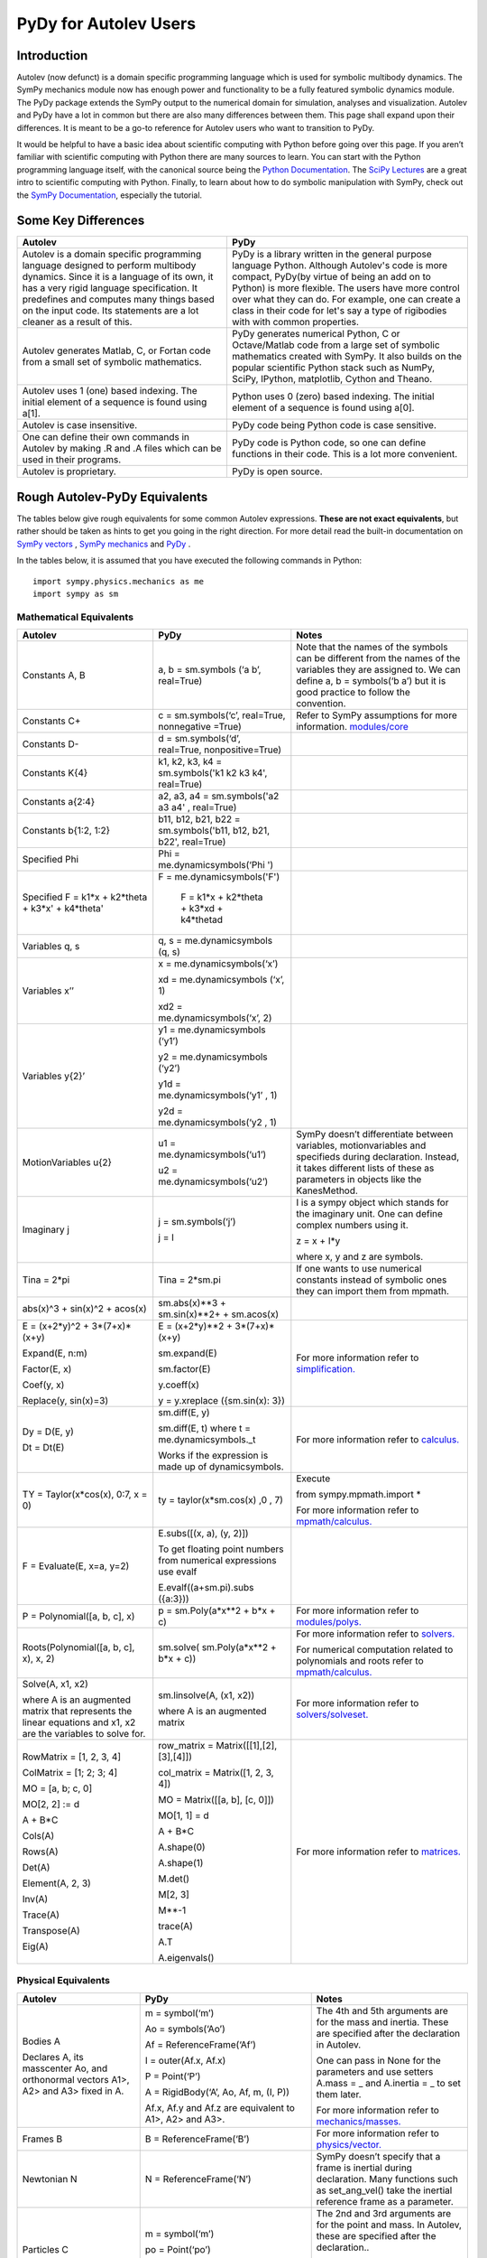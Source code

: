 ﻿PyDy for Autolev Users
==========================

Introduction
----------------

Autolev (now defunct) is a domain specific programming language which is used for
symbolic multibody dynamics. The SymPy mechanics module now has enough
power and functionality to be a fully featured symbolic dynamics module.
The PyDy package extends the SymPy output to the numerical domain for
simulation, analyses and visualization. Autolev and PyDy have a lot in
common but there are also many differences between them. This page shall
expand upon their differences. It is meant to be a go-to reference for
Autolev users who want to transition to PyDy.

It would be helpful to have a basic idea about scientific computing with
Python before going over this page. If you aren’t familiar with
scientific computing with Python there are many sources to learn. You
can start with the Python programming language itself, with the
canonical source being the `Python
Documentation <https://docs.python.org/>`__. The `SciPy
Lectures <http://www.scipy-lectures.org/>`__ are a great intro to
scientific computing with Python. Finally, to learn about how to do
symbolic manipulation with SymPy, check out the `SymPy
Documentation <http://docs.sympy.org/>`__, especially the tutorial.

Some Key Differences
------------------------

+-----------------------------------+-----------------------------------+
|          **Autolev**              |             **PyDy**              |            
+===================================+===================================+
||                                  ||                                  | 
| Autolev is a domain specific      | PyDy is a library written in the  |
| programming language designed to  | general purpose language Python.  |
| perform multibody dynamics. Since | Although Autolev's code is more   |
| it is a language of its own, it   | compact, PyDy(by virtue of being  |
| has a very rigid language         | an add on to Python) is more      |
| specification. It predefines and  | flexible. The users have more     |
| computes many things based on the | control over what they can do. For|
| input code. Its statements are a  | example, one can create a class in|
| lot cleaner as a result of this.  | their code for let's say a type of|
|                                   | rigibodies with with common       |
|                                   | properties.                       |
+-----------------------------------+-----------------------------------+
||                                  ||                                  |
| Autolev generates Matlab, C, or   | PyDy generates numerical Python,  |
| Fortan code from a small set of   | C or Octave/Matlab code from a    |
| symbolic mathematics.             | large set of symbolic mathematics |
|                                   | created with SymPy. It also builds|
|                                   | on the popular scientific Python  |
|                                   | stack such as NumPy, SciPy,       |
|                                   | IPython, matplotlib, Cython and   |
|                                   | Theano.                           |
+-----------------------------------+-----------------------------------+
||                                  ||                                  |
| Autolev uses 1 (one) based        | Python uses 0 (zero) based        |
| indexing. The initial element of  | indexing. The initial element of  |
| a sequence is found using a[1].   | a sequence is found using a[0].   |
+-----------------------------------+-----------------------------------+
||                                  ||                                  |
| Autolev is case insensitive.      | PyDy code being Python code is    |
|                                   | case sensitive.                   |
+-----------------------------------+-----------------------------------+
||                                  ||                                  |
| One can define their own commands | PyDy code is Python code, so one  |
| in Autolev by making .R and .A    | can define functions in their     |
| files which can be used in their  | code. This is a lot more          |
| programs.                         | convenient.                       |
+-----------------------------------+-----------------------------------+
||                                  ||                                  |
| Autolev is proprietary.           | PyDy is open source.              |
+-----------------------------------+-----------------------------------+

Rough Autolev-PyDy Equivalents
----------------------------------

The tables below give rough equivalents for some common Autolev
expressions. **These are not exact equivalents**, but rather should be
taken as hints to get you going in the right direction. For more detail
read the built-in documentation on `SymPy vectors <http://docs.sympy.org/latest/modules/physics/vector/index.html>`__
, `SymPy mechanics <http://docs.sympy.org/latest/modules/physics/mechanics/index.html>`__ and
`PyDy <http://www.pydy.org/documentation.html>`__ .

In the tables below, it is assumed that you have executed the following
commands in Python:
::

	import sympy.physics.mechanics as me
	import sympy as sm

Mathematical Equivalents
~~~~~~~~~~~~~~~~~~~~~~~~~~~~

+-----------------------+-----------------------+-----------------------+
| **Autolev**           | **PyDy**              | **Notes**             |
+=======================+=======================+=======================+
||                      ||                      ||                      |
| Constants A, B        | a, b = sm.symbols     | Note that the names   |
|                       | (‘a b’, real=True)    | of the symbols can be |
|                       |                       | different from the    |
|                       |                       | names of the          |
|                       |                       | variables they are    |
|                       |                       | assigned to. We can   |
|                       |                       | define a, b =         |
|                       |                       | symbols(‘b a’) but it |
|                       |                       | is good practice to   |
|                       |                       | follow the            |
|                       |                       | convention.           |
+-----------------------+-----------------------+-----------------------+
||                      ||                      ||                      |
| Constants C+          | c = sm.symbols(‘c’,   | Refer to SymPy        |
|                       | real=True, nonnegative| assumptions for more  |
|                       | =True)                | information.          |
|                       |                       | `modules/core         |
|                       |                       | <http://docs.sy       |
|                       |                       | mpy.org/latest/module |
|                       |                       | s/core.html>`__       |
+-----------------------+-----------------------+-----------------------+
||                      ||                      ||                      |
| Constants D-          | d = sm.symbols(‘d’,   |                       |
|                       | real=True,            |                       |
|                       | nonpositive=True)     |                       |
+-----------------------+-----------------------+-----------------------+
||                      ||                      ||                      |
| Constants K{4}        | k1, k2, k3, k4 =      |                       |
|                       | sm.symbols('k1 k2 k3  |                       |
|                       | k4', real=True)       |                       |
+-----------------------+-----------------------+-----------------------+
||                      ||                      ||                      |
| Constants a{2:4}      | a2, a3, a4 =          |                       |
|                       | sm.symbols('a2 a3 a4' |                       |
|                       | , real=True)          |                       |
+-----------------------+-----------------------+-----------------------+
||                      ||                      ||                      |
| Constants b{1:2, 1:2} | b11, b12, b21, b22 =  |                       |
|                       | sm.symbols('b11, b12, |                       |
|                       | b21, b22', real=True) |                       |
+-----------------------+-----------------------+-----------------------+
||                      ||                      ||                      |
| Specified Phi         | Phi =                 |                       | 
|                       | me.dynamicsymbols(‘Phi|                       |
|                       | ')                    |                       |       
+-----------------------+-----------------------+-----------------------+
||                      ||                      ||                      |
| Specified F = k1*x +  | F =                   |                       |
| k2*theta + k3*x' +    | me.dynamicsymbols('F')|                       |
| k4*theta'             |                       |                       |
|                       | F = k1*x + k2*theta   |                       |  
|                       | + k3*xd + k4*thetad   |                       |     
+-----------------------+-----------------------+-----------------------+
||                      ||                      ||                      |
| Variables q, s        | q, s =                |                       |
|                       | me.dynamicsymbols     |                       |
|                       | (q, s)                |                       |
+-----------------------+-----------------------+-----------------------+
| Variables x’’         | x =                   |                       |
|                       | me.dynamicsymbols(‘x’)|                       |
|                       |                       |                       |
|                       | xd =                  |                       |
|                       | me.dynamicsymbols     |                       |
|                       | (‘x’, 1)              |                       |
|                       |                       |                       |
|                       | xd2 =                 |                       |
|                       | me.dynamicsymbols(‘x’,|                       |
|                       | 2)                    |                       |
+-----------------------+-----------------------+-----------------------+
| Variables y{2}’       | y1 =                  |                       |
|                       | me.dynamicsymbols     |                       |
|                       | (‘y1’)                |                       |
|                       |                       |                       |
|                       | y2 =                  |                       |
|                       | me.dynamicsymbols     |                       |
|                       | (‘y2’)                |                       |
|                       |                       |                       |
|                       | y1d =                 |                       |
|                       | me.dynamicsymbols(‘y1’|                       |
|                       | , 1)                  |                       |
|                       |                       |                       |
|                       | y2d =                 |                       |
|                       | me.dynamicsymbols(‘y2 |                       |
|                       | , 1)                  |                       |
+-----------------------+-----------------------+-----------------------+
| MotionVariables u{2}  |u1 =                   | SymPy doesn’t         |
|                       |me.dynamicsymbols(‘u1’)| differentiate between |
|                       |                       | variables,            |
|                       |u2 =                   | motionvariables and   |
|                       |me.dynamicsymbols(‘u2’)| specifieds during     |
|                       |                       | declaration. Instead, |
|                       |                       | it takes different    |
|                       |                       | lists of these as     |
|                       |                       | parameters in objects |
|                       |                       | like the KanesMethod. |
+-----------------------+-----------------------+-----------------------+
| Imaginary j           | j = sm.symbols(‘j’)   | I is a sympy object   |
|                       |                       | which stands for the  |
|                       | j = I                 | imaginary unit. One   |
|                       |                       | can define complex    |
|                       |                       | numbers using it.     |
|                       |                       |                       |
|                       |                       | z = x + I*y           |
|                       |                       |                       |
|                       |                       | where x, y and z are  |
|                       |                       | symbols.              |
+-----------------------+-----------------------+-----------------------+
||                      ||                      ||                      |
| Tina = 2*pi           | Tina = 2*sm.pi        | If one wants to use   |
|                       |                       | numerical constants   |
|                       |                       | instead of symbolic   |
|                       |                       | ones they can import  |
|                       |                       | them from mpmath.     |
+-----------------------+-----------------------+-----------------------+
||                      ||                      ||                      |
| abs(x)^3 + sin(x)^2 + | sm.abs(x)**3          |                       |
| acos(x)               | + sm.sin(x)**2+       |                       |
|                       | + sm.acos(x)          |                       |
+-----------------------+-----------------------+-----------------------+
| E = (x+2*y)^2 +       | E = (x+2*y)**2 +      | For more information  |
| 3*(7+x)*(x+y)         | 3*(7+x)*(x+y)         | refer to              | 
|                       |                       | `simplification. <htt |
| Expand(E, n:m)        | sm.expand(E)          | p://docs.sympy.org/la |
|                       |                       | test/tutorial/simplif |
| Factor(E, x)          | sm.factor(E)          | ication.html>`__      |
|                       |                       |                       |
| Coef(y, x)            | y.coeff(x)            |                       |
|                       |                       |                       |
| Replace(y, sin(x)=3)  | y = y.xreplace        |                       |
|                       | ({sm.sin(x): 3})      |                       |
+-----------------------+-----------------------+-----------------------+
| Dy = D(E, y)          | sm.diff(E, y)         | For more information  |
|                       |                       | refer to `calculus.   |
| Dt = Dt(E)            |                       | <http: //docs.sympy.or|
|                       |                       | g/latest/tutorial/    |
|                       | sm.diff(E, t) where t | calculus.html>`__     |
|                       | = me.dynamicsymbols._t|                       |
|                       |                       |                       |
|                       |                       |                       |
|                       | Works if the          |                       |
|                       | expression is made up |                       |
|                       | of dynamicsymbols.    |                       |
+-----------------------+-----------------------+-----------------------+
| TY = Taylor(x*cos(x), | ty =                  | Execute               |
| 0:7, x = 0)           | taylor(x*sm.cos(x)    |                       |
|                       | ,0 , 7)               | from                  |
|                       |                       | sympy.mpmath.import \*|             
|                       |                       |                       |
|                       |                       | For more information  |
|                       |                       | refer to              |
|                       |                       | `mpmath/calculus. <ht |
|                       |                       | tp://docs             |
|                       |                       | .sympy.org/0.7.6/modu |
|                       |                       | les/mpmath/calculus/a |
|                       |                       | pproximation.html>`__ |
+-----------------------+-----------------------+-----------------------+
| F = Evaluate(E, x=a,  | E.subs([(x, a), (y,   |                       |
| y=2)                  | 2)])                  |                       |
|                       |                       |                       |
|                       | To get floating point |                       |
|                       | numbers from numerical|                       |
|                       | expressions use evalf |                       |
|                       |                       |                       |
|                       | E.evalf((a+sm.pi).subs|                       |
|                       | ({a:3}))              |                       |                  
+-----------------------+-----------------------+-----------------------+
||                      ||                      ||                      |
| P = Polynomial([a, b, | p = sm.Poly(a*x**2    | For more information  |
| c], x)                | + b*x + c)            | refer to              |
|                       |                       | `modules/polys. <htt  |
|                       |                       | p://docs.sympy.org/la |
|                       |                       | test/modules/polys/re |
|                       |                       | ference.html>`__      |
+-----------------------+-----------------------+-----------------------+
| Roots(Polynomial([a,  | sm.solve(             | For more information  |
| b, c], x), x, 2)      | sm.Poly(a*x**2 +      | refer to `solvers. <ht| 
|                       | b*x + c))             | tp://docs.sympy.org/la|
|                       |                       | test/modules/solvers/ |
|                       |                       | solvers.html>`__      |
|                       |                       |                       |
|                       |                       | For numerical         |
|                       |                       | computation related   |
|                       |                       | to polynomials and    |
|                       |                       | roots refer to        |
|                       |                       | `mpmath/calculus. <htt|
|                       |                       | p://docs.s            | 
|                       |                       | ympy.org/0.7.6/module |
|                       |                       | s/mpmath/calculus/pol |
|                       |                       | ynomials.html>`__     |
+-----------------------+-----------------------+-----------------------+
| Solve(A, x1, x2)      | sm.linsolve(A,        | For more information  |
|                       | (x1, x2))             | refer to              |   
|                       |                       | `solvers/solveset. <ht|
| where A is an         | where A is an         | tp://docs.sympy.org/l |
| augmented matrix that | augmented matrix      | atest/modules/solvers |
| represents the linear |                       | /solveset.html>`__    |
| equations and x1, x2  |                       |                       |
| are the variables to  |                       |                       |
| solve for.            |                       |                       |
|                       |                       |                       |
+-----------------------+-----------------------+-----------------------+
| RowMatrix = [1, 2, 3, | row_matrix =          | For more information  |
| 4]                    | Matrix([[1],[2],      | refer to `matrices. <h|
|                       | [3],[4]])             | ttp://docs.sympy.org/ |
|                       |                       | latest/tutorial/      |            
|                       | col_matrix =          | matrices.html>`__     |                     
| ColMatrix = [1; 2; 3; | Matrix([1, 2, 3, 4])  |                       |           
| 4]                    |                       |                       |
|                       | MO = Matrix([[a, b],  |                       |
| MO = [a, b; c, 0]     | [c, 0]])              |                       |
|                       |                       |                       |
| MO[2, 2] := d         | MO[1, 1] = d          |                       |
|                       |                       |                       |
| A + B*C               | A + B*C               |                       |
|                       |                       |                       |
|                       | A.shape(0)            |                       |
|                       |                       |                       |
|                       | A.shape(1)            |                       |
| Cols(A)               |                       |                       |
|                       | M.det()               |                       |
| Rows(A)               |                       |                       |
|                       | M[2, 3]               |                       |
| Det(A)                |                       |                       |
|                       | M**-1                 |                       |
| Element(A, 2, 3)      |                       |                       |
|                       | trace(A)              |                       |
| Inv(A)                |                       |                       |
|                       | A.T                   |                       |
| Trace(A)              |                       |                       |
|                       | A.eigenvals()         |                       |
| Transpose(A)          |                       |                       |
|                       |                       |                       |
| Eig(A)                |                       |                       |
+-----------------------+-----------------------+-----------------------+


Physical Equivalents
~~~~~~~~~~~~~~~~~~~~~~~~

+-----------------------+-----------------------+-----------------------+
| **Autolev**           | **PyDy**              | **Notes**             |
+=======================+=======================+=======================+
| Bodies A              | m = symbol(‘m’)       | The 4th and 5th       |
|                       |                       | arguments are for the |
| Declares A, its       | Ao = symbols(‘Ao’)    | mass and inertia.     |
| masscenter Ao, and    |                       | These are specified   |
| orthonormal vectors   | Af =                  | after the declaration |
| A1>, A2> and A3>      | ReferenceFrame(‘Af’)  | in Autolev.           |
| fixed in A.           |                       |                       |
|                       | I = outer(Af.x, Af.x) | One can pass in None  |
|                       |                       | for the parameters    |
|                       | P = Point(‘P’)        | and use setters       |
|                       |                       | A.mass = \_ and       |
|                       | A = RigidBody(‘A’,    | A.inertia = \_ to set |
|                       | Ao, Af, m, (I, P))    | them later.           |
|                       |                       |                       |
|                       | Af.x, Af.y and Af.z   | For more information  |
|                       | are equivalent to     | refer to              |
|                       | A1>, A2> and A3>.     | `mechanics/masses. <ht|
|                       |                       | tp://docs.sym         |
|                       |                       | py.org/latest/modules |
|                       |                       | /physics/mechanics/ma |
|                       |                       | sses.html>`__         |
+-----------------------+-----------------------+-----------------------+
||                      ||                      ||                      |
| Frames B              | B =                   | For more information  |
|                       | ReferenceFrame(‘B’)   | refer to              |
|                       |                       | `physics/vector. <http|
|                       |                       | ://docs.sympy         |
|                       |                       | .org/latest/modules/p |
|                       |                       | hysics/vector/vectors |
|                       |                       | .html>`__             |
+-----------------------+-----------------------+-----------------------+
||                      ||                      ||                      |
| Newtonian N           | N =                   | SymPy doesn’t specify |
|                       | ReferenceFrame(‘N’)   | that a frame is       |
|                       |                       | inertial during       |
|                       |                       | declaration. Many     |
|                       |                       | functions such as     |
|                       |                       | set_ang_vel() take    |
|                       |                       | the inertial          |
|                       |                       | reference frame as a  |
|                       |                       | parameter.            |
+-----------------------+-----------------------+-----------------------+
| Particles C           | m = symbol(‘m’)       | The 2nd and 3rd       |
|                       |                       | arguments are for the |
|                       | po = Point(‘po’)      | point and mass. In    |
|                       |                       | Autolev, these are    |
|                       | C = Particle(‘C’, po, | specified after the   |
|                       | m)                    | declaration..         |
|                       |                       |                       |
|                       |                       | One can pass in None  |
|                       |                       | and use setters       |
|                       |                       | (A.point = \_ and     |
|                       |                       | A.mass = \_) to set   |
|                       |                       | them later.           |
+-----------------------+-----------------------+-----------------------+
| Points P, Q           | P = Point(‘P’)        |                       |
|                       |                       |                       |
|                       | Q = Point(‘Q’)        |                       |
+-----------------------+-----------------------+-----------------------+
| Mass B=mB             | mB = symbols(‘mB’)    |                       |
|                       |                       |                       |
|                       | B.mass = mB           |                       |
+-----------------------+-----------------------+-----------------------+
| Inertia B,I1,I2,I3,I12|I = inertia(Bf, i1, i2,| For more information  |
| I23,I31               |i3, i12, i23, i31)     | refer to the          |
|                       |                       | `mechanics api. <http:|
|                       |B.inertia = (I, P)     | //docs.sympy.org/lates|
|                       |where B is a rigidbody,| t/modules/physics/mech|
|                       |Bf is the related frame| anics/api/part_bod.   |
|                       |and P is the center of | html>`__              |
|                       |mass of B.             |                       |
|                       |                       |                       |
|                       |Inertia dyadics can    |                       |
|                       |also be formed using   |                       |
|                       |vector outer products. |                       |
|                       |                       |                       |
|                       |I = outer(N.x, N.x)    |                       |
+-----------------------+-----------------------+-----------------------+
| vec> = P_O_Q>/L       | vec  = (Qo.pos_from   |For more information   |                
|                       | (O))/L                |refer to               |
| vec> = u1*N1> + u2*N2>| vec = u1*N.x + u2*N.y |`physics/vector. <http:|
|                       |                       |//docs.sympy.org/latest|
| Cross(a>, b>)         | cross(a, b) where a   |modules/physics/vector |
|                       | and b are vectors     |/index.html>`__        |
|                       |                       |                       |
| Dot(a>, b>)           | dot(a, b)             |                       |
|                       |                       |                       |
| Mag(v>)               | v.magnitude()         |                       |
|                       |                       |                       |
| Unitvec(v>)           | v.normalize()         |                       |
+-----------------------+-----------------------+-----------------------+
| P_O_Q> = LA*A1>       | Q.point =             | For more information  |
|                       | O.locatenew(‘Qo’,     | refer to the          | 
| where O is a point    | LA*A.x)               | `kinematics api. <http|
|                       |                       | ://docs.sympy.org/late|
| P_P_Q> = LA*A1>       | where A is a          | st/modules/physics/vec|
|                       | reference frame.      | tor/api/kinematics.   |
| where P is a particle |                       | html>`__              |
|                       | Q.point =             |                       |   
|                       | P.point.locatenew(‘Qo |                       | 
|                       | ’,                    |                       |
|                       | LA*A.x)               |                       |
+-----------------------+-----------------------+-----------------------+
||                      ||                      ||                      |
| V_O_N> = u3*N.1> +    | O.set_vel(N, u1*N.x + |                       |
| u4*N.2>               | u2*N.y)               |                       |
+-----------------------+-----------------------+-----------------------+
| A_O_N> = 0>           | O.set_acc(N, 0)       |                       |
|                       |                       |                       |
| Acceleration of point |                       |                       |
| O in reference frame  |                       |                       |
| N.                    |                       |                       |
+-----------------------+-----------------------+-----------------------+
| W_B_N> = qB’*B3>      | B.set_ang_vel(N,      |                       |
|                       | qBd*Bf.z)             |                       |
| Angular velocity of   |                       |                       |
| body B in reference   | where Bf is the frame |                       |
| frame F.              | associated with the   |                       |
|                       | body B.               |                       |
+-----------------------+-----------------------+-----------------------+
| ALF_B_N> = Dt(W_B_N>, | B.set_ang_acc(N,      |                       |
| N)                    | diff(B.ang_vel_in(N)) |                       |
|                       |                       |                       |
| Angular acceleration  |                       |                       |
| of body B in          |                       |                       |
| reference frame N.    |                       |                       |
+-----------------------+-----------------------+-----------------------+
| Force_O> = F1*N1> +   | In SymPy one should   |                       |
| F2*N2>                | have a list which     |                       |
|                       | contains all the      |                       |
| Torque_A> =           | forces and torques.   |                       |
| -c*qA’*A3>            |                       |                       |
|                       | fL.append((O, f1*N.x  |                       |
|                       | + f2*N.y))            |                       |
|                       |                       |                       |
|                       | where fL is the force |                       |
|                       | list.                 |                       |
|                       |                       |                       |
|                       | fl.append((A,         |                       |
|                       | -c*qAd*A.z))          |                       |
+-----------------------+-----------------------+-----------------------+
| A_B                   | A.dcm(B)              |                       |
|                       |                       |                       |
| or                    |                       |                       |
|                       |                       |                       |
| Dircos(A,B)           |                       |                       |
|                       |                       |                       |
| where A and B are     |                       |                       |
| reference frames      |                       |                       |
+-----------------------+-----------------------+-----------------------+
||                      ||                      ||                      |
| CM(B)                 | B.masscenter          |                       |
+-----------------------+-----------------------+-----------------------+
||                      ||                      ||                      |
| Mass(A,B,C)           | A.mass + B.mass +     |                       |
|                       | C.mass                |                       |
+-----------------------+-----------------------+-----------------------+
||                      ||                      ||                      |
| V1pt(A,B,Bq,Q)        | Q.v1pt_theory(Bq, A,  |                       |
|                       | B)                    |                       |
+-----------------------+-----------------------+-----------------------+
||                      ||                      ||                      |
| V2pts(A,B,P,Q)        | Q.v2pt_theory(P, A,   |                       |
|                       | B)                    |                       |
+-----------------------+-----------------------+-----------------------+
||                      ||                      ||                      |
| A1pt(A,B,Bq,Q)        | Q.a1pt_theory(Bq, A,  |                       |
|                       | B)                    |                       |
+-----------------------+-----------------------+-----------------------+
||                      ||                      ||                      |
| A2pts(A,B,P,Q)        | Q.a2pt_theory(P, A,   |                       |
|                       | B)                    |                       |
+-----------------------+-----------------------+-----------------------+
||                      ||                      ||                      |
| Angvel(A,B)           | B.ang_vel_in(A)       |                       |
+-----------------------+-----------------------+-----------------------+
||                      ||                      ||                      |
| Simprot(A, B, 1, x)   | B.orient(A, ‘Axis’,   |                       |
|                       | x, A.x)               |                       |
+-----------------------+-----------------------+-----------------------+
||                      ||                      ||                      |
| Gravity(G*N1>)        | fL.extend(gravity(g*N |                       |
|                       | .x,                   |                       |
|                       | P1, P2, ...))         |                       |
+-----------------------+-----------------------+-----------------------+
||                      ||                      ||                      |
| Force(P/Q, v>)        | fL.append((P, -1*v),  |                       |
|                       | (Q, v))               |                       |
+-----------------------+-----------------------+-----------------------+
||                      ||                      ||                      |
| Torque(A/B, v>)       | fL.append((A, -1*v),  |                       |
|                       | (B, v))               |                       |
+-----------------------+-----------------------+-----------------------+
| Fr()                  | (fr, frstar) =        | For more details      |
|                       | KM.kanes_equations(fL | refer to              |
| FrStar()              | ,                     | `mechanics/kane <http:|
|                       | bL)                   | //docs.sympy.org/lates|
|                       |                       | t/modules/physics/mech|
|                       | where KM is the       | anics/kane.html>`__   |
|                       | KanesMethod object.   | and                   |                       
|                       |                       | `the api. <http://docs| 
|                       |                       | .sympy.org/0.7.5/modul|
|                       |                       | es/physics/mechanics/a|
|                       |                       | pi/kane.html>`__      |
+-----------------------+-----------------------+-----------------------+
||                      ||                      ||                      |
| Kindiffs(A, B ...)    | KM.kindiffdict()      |                       |
+-----------------------+-----------------------+-----------------------+
| Momentum(option)      | linear_momentum(N,    |                       |
|                       | B1, B2 ...)           |                       |
|                       |                       |                       |
|                       | reference frame       |                       |
|                       | followed by one or    |                       |
|                       | more bodies           |                       |
|                       |                       |                       |
|                       | angular_momentum(O,   |                       |
|                       | N, B1, B2 ...)        |                       |
|                       |                       |                       |
|                       | point, reference      |                       |
|                       | frame followed by one |                       |
|                       | or more bodies        |                       |
+-----------------------+-----------------------+-----------------------+
| KE()                  | kinetic_energy(N, B1, |                       |
|                       | B2 ...)               |                       |
|                       |                       |                       |
|                       | reference frame       |                       |
|                       | followed by one or    |                       |
|                       | more bodies           |                       |
+-----------------------+-----------------------+-----------------------+
| Constrain(...)        | velocity_constraints  | For more details      |
|                       | = [...]               | refer to              |
|                       |                       | `mechanics/kane <http |
|                       | u_dependent = [...]   | ://docs.sympy.or      |
|                       |                       | g/latest/modules/phys |
|                       | u_auxiliary = [...]   | ics/mechanics/kane.ht |
|                       |                       | ml>`__ and the        |
|                       | These lists are       | `kane api. <htt       |
|                       | passed to the         | p://docs.sympy.org/0.7|
|                       | KanesMethod object    | .5/modules/physics/mec|
|                       |                       | hanics/api/kane.      |
|                       |                       | html>`__              |
|                       |                       |                       |
|                       |                       |                       |
|                       |                       |                       |
+-----------------------+-----------------------+-----------------------+
| Kane()                |KanesMethod(frame,     | For more details      |
|                       |q_ind,u_ind,kd_eqs,    | refer to              |
|                       |q_dependent,configura  | `mechanics/kane <http |
|                       |tion_constraints,u_dep | ://docs.sympy.or      |
|                       |endent,velocity_const  | g/latest/modules/phys |
|                       |raints,acceleration_c  | ics/mechanics/kane.ht |
|                       |onstraints,u_auxiliary)| ml>`__ and the        |
|                       |                       | `kane api. <htt       |
|                       |The KanesMethod        | p://docs.sympy.org/0.7|
|                       |object takes a         | .5/modules/physics/mec|
|                       |reference frame        | hanics/api/kane.      |
|                       |followed by multiple   | html>`__              |
|                       |lists as arguments.    |                       |
|                       |                       |                       |
|                       |                       |                       |
|                       |                       |                       |
|                       |                       |                       |
|                       |                       |                       |
+-----------------------+-----------------------+-----------------------+

Numerical Evaluation and Visualization
----------------------------------------

Autolev’s CODE Option() command allows one to generate Matlab, C, or
Fortran code for numerical evaluation and visualization. Option can be
Dynamics, ODE, Nonlinear or Algebraic.

Numerical evaluation for dynamics can be achieved using PyDy. One can
pass in the KanesMethod object to the System class along with the values
for the constants, specifieds, initial conditions and time steps. The
equations of motion can then be integrated. The plotting is achieved
using matlplotlib. Here is an example from the PyDy documentation on how
it is done:
::
	  from numpy import array, linspace, sin
	  from pydy.system import System

	  sys = System(kane,
	  		    constants = {mass: 1.0, stiffness: 1.0,
	  		                 damping: 0.2, gravity: 9.8},
	  		    specifieds = {force: lambda x, t: sin(t)},
	  		    initial_conditions = {position: 0.1, speed:-1.0},
	  		    times = linspace(0.0, 10.0, 1000))

	  y = sys.integrate()

	  import matplotlib.pyplot as plt
	  plt.plot(sys.times, y)
	  plt.legend((str(position), str(speed)))
	  plt.show()

For information on all the things PyDy can accomplish refer to the PyDy
documentation.

The tools in the PyDy workflow are :

-  `SymPy <http://sympy.org>`__: SymPy is a Python library for
    symbolic computation. It provides computer algebra capabilities
    either as a standalone application, as a library to other
    applications, or live on the web as SymPy Live or SymPy Gamma.

-  `NumPy <http://www.numpy.org/>`__: NumPy is a library for the
    Python programming language, adding support for large,
    multi-dimensional arrays and matrices, along with a large
    collection of high-level mathematical functions to operate on
    these arrays.

-  `SciPy <https://www.scipy.org/>`__: SciPy is an open source
    Python library used for scientific computing and technical
    computing. SciPy contains modules for optimization, linear
    algebra, integration, interpolation, special functions, FFT,
    signal and image processing, ODE solvers and other tasks common
    in science and engineering.

-  `IPython <https://ipython.org/>`__: IPython is a command shell
    for interactive computing in multiple programming languages,
    originally developed for the Python programming language, that
    offers introspection, rich media, shell syntax, tab completion,
    and history.

-  `Theano <http://deeplearning.net/software/theano/>`__: Theano is
    a numerical computation library for Python. In Theano,
    computations are expressed using a NumPy-esque syntax and
    compiled to run efficiently on either CPU or GPU architectures

-  `Cython <http://cython.org/>`__: Cython is a superset of the
    Python programming language, designed to give C-like performance
    with code that is mostly written in Python. Cython is a compiled
    language that generates CPython extension modules.

-  `matplotlib <https://matplotlib.org/>`__: matplotlib is a
    plotting library for the Python programming language and its
    numerical mathematics extension NumPy.

One will be able to write code equivalent to the Matlab, C or Fortran
code generated by Autolev using these scientific computing tools. It is
recommended to go over these modules to gain an understanding of
scientific computing with Python.

Links
----------

`SymPy tutorial <http://docs.sympy.org/latest/tutorial/index.html>`__

`SymPy documentation <http://docs.sympy.org/>`__

`SymPy physics vector
documentation <http://docs.sympy.org/latest/modules/physics/vector/index.html>`__

`SymPy mechanics
documentation <http://docs.sympy.org/latest/modules/physics/mechanics/index.html>`__

`PyDy documentation <http://www.pydy.org/documentation.html>`__

